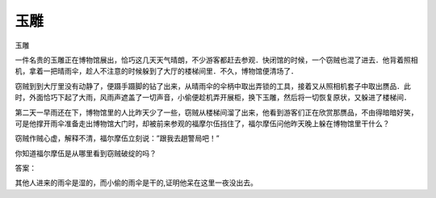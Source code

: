 玉雕
====

玉雕

一件名贵的玉雕正在博物馆展出，恰巧这几天天气晴朗，不少游客都赶去参观．快闭馆的时候，一个窃贼也混了进去．他背着照相机，拿着一把晴雨伞，趁人不注意的时候躲到了大厅的楼梯间里．不久，博物馆便清场了．

窃贼到到大厅里没有动静了，便蹑手蹑脚的钻了出来，从晴雨伞的伞柄中取出弄锁的工具，接着又从照相机套子中取出赝品．此时，外面恰巧下起了大雨，风雨声遮盖了一切声音，小偷便趁机弄开展柜，换下玉雕，然后将一切恢复原状，又躲进了楼梯间．

第二天一早雨还在下，博物馆里的人比昨天少了一些，窃贼从楼梯间溜了出来，他看到游客们正在欣赏那赝品，不由得暗暗好笑，可是他撑开雨伞准备走出博物馆大门时，却被前来参观的福摩尔伍挡住了，福尔摩伍问他昨天晚上躲在博物馆里干什么？

窃贼作贼心虚，解释不清，福尔摩伍立刻说：”跟我去趟警局吧！”

你知道福尔摩伍是从哪里看到窃贼破绽的吗？

答案：

其他人进来的雨伞是湿的，而小偷的雨伞是干的,证明他呆在这里一夜没出去。

